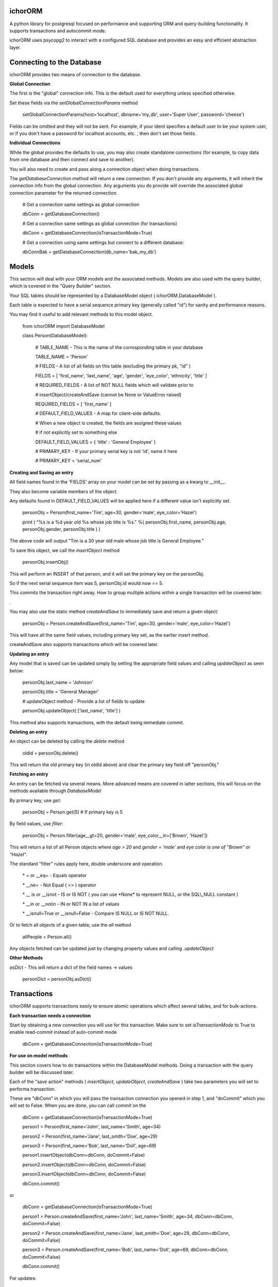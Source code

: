 ichorORM
========

A python library for postgresql focused on performance and supporting ORM and query-building functionality. It supports transactions and autocommit mode.

ichorORM uses psycopg2 to interact with a configured SQL database and provides an easy and efficient abstraction layer.


Connecting to the Database
==========================

ichorORM provides two means of connection to the database.

**Global Connection**

The first is the "global" connection info. This is the default used for everything unless specified otherwise.

Set these fields via the *setGlobalConnectionParams* method

	setGlobalConnectionParams(host='localhost', dbname='my\_db', user='Super User', password='cheese')


Fields can be omitted and they will not be sent. For example, if your ident specifies a default user to be your system user, or if you don't have a password for localhost accounts, etc. , then don't set those fields.

**Individual Connections**

While the global provides the defaults to use, you may also create standalone connections (for example, to copy data from one database and then connect and save to another).

You will also need to create and pass along a connection object when doing transactions.


The *getDatabaseConnection* method will return a new connection. If you don't provide any arguments, it will inherit the connection info from the global connection. Any arguments you do provide will override the associated global connection parameter for the returned connection.

	# Get a connection same settings as global connection

	dbConn = getDatabaseConnection() 

	# Get a connection same settings as global connection (for transactions)

	dbConn = getDatabaseConnection(isTransactionMode=True)

	# Get a connection using same settings but connect to a different database:

	dbConnBak = getDatabaseConnection(db\_name='bak\_my\_db')

	

Models
======

This section will deal with your ORM models and the associated methods. Models are also used with the query builder, which is covered in the "Query Builder" section.


Your SQL tables should be represented by a DatabaseModel object ( ichorORM.DatabaseModel ).

Each table is expected to have a serial sequence primary key (generally called "id") for sanity and performance reasons.

You may find it useful to add relevant methods to this model object.


	from ichorORM import DatabaseModel

	class Person(DatabaseModel):

		# TABLE\_NAME \- This is the name of the corrosponding table in your database

		TABLE\_NAME = 'Person'   

		# FIELDS \- A list of all fields on this table (excluding the primary pk, "id" )

		FIELDS = [ 'first\_name', 'last\_name', 'age', 'gender', 'eye\_color', 'ethnicity', 'title' ]

		# REQUIRED\_FIELDS \- A list of NOT NULL fields which will validate prior to 

		#        insertObject/createAndSave (cannot be None or ValueError raised)

		REQUIRED\_FIELDS = [ 'first\_name' ]

		# DEFAULT\_FIELD\_VALUES \- A map for client\-side defaults.

		#        When a new object is created, the fields are assigned these values

		#         if not explicitly set to something else

		DEFAULT\_FIELD\_VALUES = { 'title' : 'General Employee' }

		# PRIMARY\_KEY \- If your primary serial key is not 'id', name it here

		# PRIMARY\_KEY = 'serial\_num'


**Creating and Saving an entry**

All field names found in the 'FIELDS' array on your model can be set by passing as a kwarg to \_\_init\_\_.

They also become variable members of the object.

Any defaults found in DEFAULT\_FIELD\_VALUES will be applied here if a different value isn't explicitly set.

	personObj = Person(first\_name='Tim', age=30, gender='male', eye\_color='Hazel')

	print ( "%s is a %d year old %s whose job title is %s." %( personObj.first\_name, personObj.age, personObj.gender, personObj.title ) )

The above code will output "Tim is a 30 year old male whose job title is General Employee."


To save this object, we call the *insertObject* method

	personObj.insertObj()

This will perform an INSERT of that person, and it will set the primary key on the personObj.

So if the next serial sequence item was 5, personObj.id would now == 5.

This commits the transaction right away. How to group multiple actions within a single transaction will be covered later.

.

You may also use the static method *createAndSave* to immediately save and return a given object:

	personObj = Person.createAndSave(first\_name='Tim', age=30, gender='male', eye\_color='Hazel')

This will have all the same field values, including primary key set, as the earlier insert method.

createAndSave also supports transactions which will be covered later.


**Updating an entry**

Any model that is saved can be updated simply by setting the appropriate field values and calling *updateObject* as seen below:

	personObj.last\_name = 'Johnson'

	personObj.title = 'General Manager'

	# updateObject method \- Provide a list of fields to update

	personObj.updateObject( ['last\_name', 'title'] )


This method also supports transactions, with the default being immediate commit.


**Deleting an entry**

An object can be deleted by calling the *delete* method

	oldId = personObj.delete()

This will return the old primary key (in oldId above) and clear the primary key field off "personObj."


**Fetching an entry**

An entry can be fetched via several means. More advanced means are covered in latter sections, this will focus on the methods available through *DatabaseModel*


By primary key, use *get*:

	personObj = Person.get(5) # If primary key is 5


By field values, use *filter*:

	personObj = Person.filter(age\_\_gt=20, gender='male', eye\_color\_\_in=['Brown', 'Hazel'])


This will return a list of all Person objects where *age > 20* and *gender = 'male'* and *eye color is one of "Brown" or "Hazel"*.

The standard "filter" rules apply here, double underscore and operation.

	\* = or \_\_eq=   \- Equals operator

	\* \_\_ne= \- Not Equal ( <> ) operator

	\* \_\_ is or \_\_isnot \- IS or IS NOT ( you can use \*None\* to represent NULL, or the SQL\\\_NULL constant )

	\* \_\_in or \_\_notin \- IN or NOT IN a list of values

	\* \_\_isnull=True or \_\_isnull=False \- Compare IS NULL or IS NOT NULL.

Or to fetch all objects of a given table, use the *all* method

	allPeople = Person.all()


Any objects fetched can be updated just by changing property values and calling *.updateObject*


**Other Methods**

*asDict* - This will return a dict of the field names -> values

	personDict = personObj.asDict()





Transactions
============

ichorORM supports transactions easily to ensure atomic operations which affect several tables, and for bulk-actions.


**Each transaction needs a connection**

Start by obtaining a new connection you will use for this transaction. Make sure to set *isTransactionMode* to True to enable read-commit instead of auto-commit mode

	dbConn = getDatabaseConnection(isTransactionMode=True)


**For use on model methods**

This section covers how to do transactions within the DatabaseModel methods. Doing a transaction with the query builder will be discussed later.


Each of the "save action" methods ( *insertObject*, *updateObject*, *createAndSave* ) take two parameters you will set to performa transaction.

These are "dbConn" in which you will pass the transaction connection you opened in step 1, and "doCommit" which you will set to False. When you are done, you can call *commit* on the 

	dbConn = getDatabaseConnection(isTransactionMode=True)

	person1 = Person(first\_name='John', last\_name='Smith', age=34)

	person2 = Person(first\_name='Jane', last\_smith='Doe', age=29)

	person3 = Person(first\_name='Bob', last\_name='Doll', age=69)

	person1.insertObject(dbConn=dbConn, doCommit=False)

	person2.insertObject(dbConn=dbConn, doCommit=False)

	person3.insertObject(dbConn=dbConn, doCommit=False)

	dbConn.commit()

or
	
	dbConn = getDatabaseConnection(isTransactionMode=True)

	person1 = Person.createAndSave(first\_name='John', last\_name='Smith', age=34, dbConn=dbConn, doCommit=False)

	person2 = Person.createAndSave(first\_name='Jane', last\_smith='Doe', age=29, dbConn=dbConn, doCommit=False)

	person3 = Person.createAndSave(first\_name='Bob', last\_name='Doll', age=69, dbConn=dbConn, doCommit=False)

	dbConn.commit()


For updates:

	dbConn = getDatabaseConnection(isTransactionMode=True)

	peopleChangingTitle = People.filter(title='Customer Service Rep')

	for person in peopleChangingTitle:

		person.title = 'Customer Care Officer'

		person.updateObject( ['title'], dbConn=dbConn, doCommit=False)
	
	dbConn.commit()

This will rename all people with the title "Customer Service Rep" to the new title "Customer Care Officer" in one atomic transaction.


**Rollback**

You can trigger a rollback by calling "rollback" on the connection method during a transaction

	dbConn.rollback()


**For use in query builders**


Each of the execute\* methods ( *execute*, *executeGetRows*, *executeGetObjs*, *executeInsert*, *executeUpdate*, *executeDelete*, etc. ) has a "dbConn" parameter. Any non-read action also has a "doCommit." These have the same meaning as before, so pass the connection to the operations and call "commit" when ready to execute.

The transaction mode is READ\_COMMITTED when isTransactionMode=True, so any of the queries will return right away and any writes (update/insert) will execute when "commit" is called on the connection object.


Query Builder
=============

Although the ORM and DatabaseModel are very simple and complete, for optimization or complex projects you may prefer to use the query builder.


Most query builder classes take one or more DatabaseModel's as parameters. Depending on the methods called, you can use query builder and still get objects returned.


We will start with a basic select query:

**Simple Select Query**

The simplest query is the Select Query.

	selQ = SelectQuery(Person, selectFields=['first\_name', 'age'], orderByField='age', orderByDir='DESC', limitNum=50)

	rows = selQ.executeGetRows()

This will return a list of tuples, each containing first\_name followed by age. Each one of these tuples is a returned row. They will be sorted in descending order based on the 'age' field. No more than 50 items will be returned.

Default is to select all fields, no explicit order by, no explicit order direction, and no limit.


You can also have the Model objects returned with all selected fields filled in.

	selQ = SelectQuery(Person, orderByField='age', orderByDir='DESC')

	peopleObjs = selQ.executeGetObjs()

This will fetch all fields and return People objects for each one. This would be the same as calling Person.all(), except the results are ordered by age descending.



Wheres
------

Now it's not very useful to return all objects, we want to be able to filter them.

All query types have a method, *addStage* which takes 1 argument, "AND" or "OR" (default "AND"). This creates a group in the WHERE clause based on conditions, added via *addCondition.* If "OR" is selected, each conditional in this group will be linked with an "OR", otherwise "AND".

*addCondition* takes a 1. Field name, 2. Field operation, 3. Right-side value

For example:

	selQ = SelectQuery(Person)

	selQWhere1 = selQ.addStage('AND')

	selQWhere1.addCondition('age', '>', 30)

	selQWhere1.addCondition('eye\_color', '=', 'Blue')

	selQWhere2 = selQ.addStage('OR')

	selQWhere2.addCondition('age', '<', 35)

	selQWhere2.addCondition('last\_name', '=', 'Smith')

	matchedPeople = selQ.executeGetObjs()


This will generate a query with two "groups" in the WHERE clause. The executed query will look something like this:

	SELECT \* FROM person WHERE ( age > 30 AND eye\_color = 'Blue' ) AND ( age < 35 or last\_name = 'Smith' )


Notice the top-level stages are joined by an "AND". You can get as complicated as you want here!

The object returned by *addStage* also has an *addStage* method to add sub stages.

So, for example, if I wanted to filter where (age is > 30 and eye color is 'Blue') OR  ( age < 35 or last\_name = 'Smith' ):

	selQ = SelectQuery(Person)

	selQOuterWhere = selQ.addStage('OR')

	selQWhere1 = selQOuterWhere.addStage('AND')

	selQWhere1.addCondition('age', '>', 30)

	selQWhere1.addCondition('eye\_color', '=', 'Blue')

	selQWhere2 = selQOuterWhere.addStage('OR')

	selQWhere2.addCondition('age', '<', 35)

	selQWhere2.addCondition('last\_name', '=', 'Smith')

	matchedPeople = selQ.executeGetObjs()


so basically creating an "outer stage" set to OR and adding substages to that, we now get a query like:

	SELECT \* FROM person WHERE ( ( age > 30 AND eye\_color = 'Blue' ) OR ( age < 35 or last\_name = 'Smith' ) )


Advanced Select / Join Multiple Tables
--------------------------------------


**SelectInnerJoinQuery**

This performs an inner join between multiple tables. This should generally not be used over the more powerful SelectGenericJoinQuery

Pass as the first argument a list of Models to use.

For selectFields, prefix with the table name ( e.x. "person.age" )

For conditionals, do the same. Make sure conditionals perform the joins!

	
	selQ = SelectInnerJoinQuery( [Person, Meal] )

	selQWhere = selQ.addStage('AND')

	selQWhere.addCondition('meal.id\_person', '=', 'person.id')

	# As dict objs

	dictObjs = selQ.executeGetDictObjs()

	# Or as a mapping

	mapping = selQ.executeGetMapping()


This will generate a query like

	SELECT person.\*, meal.\* FOR person, meal WHERE meal.id\_person = person.id


**SelectGenericJoinQuery**

This is the prefered method for getting the results of joined tables.

It take sthe primary model ( the FROM ) as the first argument.

For selectFields, prefix with the table name ( e.x. "person.age" )


	selQ = SelectGenericJoinQuery( Person )

	selQWhere = selQ.addStage()

	selQWhere.addCondition('age', '>', 18)


Join on another table by calling *joinModel* passing the model to join, a join type constant JOIN\_\* (e.x. JOIN\_INNER, JOIN\_LEFT, JOIN\_RIGHT, JOIN\_OUTER\_FULL) , and "AND" or "OR" outer-mode for this stage.

The stage is returned so you can call .addCondition on it to add more conditionals on the join line.


	joinWhere = selQ.joinModel( Meal, 'INNER', 'AND' )

	joinWhere.addCondition( 'id\_person', '=', Person.PRIMARY\_KEY )

	# As dict objs

	dictObjs = selQ.executeGetDictObjs()

	# Or as a mapping

	mapping = selQ.executeGetMapping()


If you call "executeGetDictObjs" you will get a list of DictObjs. This is an object where access is supported either via dot (.field) or sub (['field']). The first level is the table name, the second level is the field names. For example, obj['person']['first_name'] would be the person.first\_name field

If you call executeGetMapping you will get a list of OrderedDict (in same order specified in selectFields). For example, obj['person.first\_name'] if you named the field like that in selectFields, or if you just had selectFields=['first\_name'... ] then it would be obj['first\_name']


This will generate a query like:

	SELECT \* from Person

	INNER JOIN Meal ON ( meal.id\_person = person.id )

	WHERE person.age > 18



Update Query
------------


Update queries use the UpdateQuery object. The stages work the same as in a SelectQuery.

Use the method *setFieldValue* to update the value of a field.

	upQ = UpdateQuery(Person)

	upQ.setFieldValue('title', 'Customer Care Expert')

	upQWhere = upQ.addStage()

	upQWhere.addCondition('title', '=', 'Customer Service Rep')

	upQ.executeUpdate()


*execute* can also be used as an alias to *executeUpdate*

The *executeUpdate* method has a parameter *replaceSpecialValues*. When True, this will convert special values such as the string 'NOW()' and 'current\_timestamp' with a datetime of now.

Also keep in mind that you can pass a getDatabaseConnection(isTransactionMode=True) to executeUpdate and set doCommit=False to link multiple updates or inserts and updates into a single transaction (executed when dbConn.commit() is called)


Insert Query
------------

An InsertQuery object is used to build queries to perform inserts.

	insQ = InsertQuery(Person)

	insQ.setFieldValue('first\_name', 'Tim')

	insQ.setFieldValue('age', 22)

	insQ.executeInsert()

*execute* can also be used as an alias to *executeInsert*

Also keep in mind that you can pass a getDatabaseConnection(isTransactionMode=True) to executeInsert and set doCommit=False to link multiple inserts or inserts and updates into a single transaction (executed when dbConn.commit() is called)


Delete Query
------------

A DeleteQuery object is used to build queries to delete records

	delQ = DeleteQuery(Person)

	delQWhere = delQ.addStage()

	delQWhere.addCondition('age', '<', 18)

	delQWhere.executeDelete()


*execute* can also be used as an alias to *executeDelete*

Keep in mind you can also delect records in a transaction by passing dbConn and doCommit=False to *execute* or *executeDelete*. Changes will be applied when *commit* is called on that connection.



